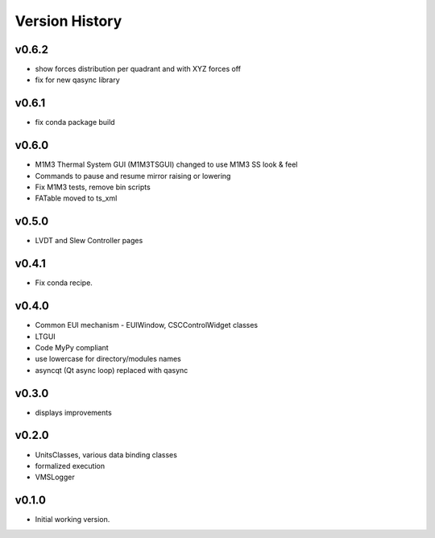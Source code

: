 .. _Version_History:

===============
Version History
===============

v0.6.2
------

* show forces distribution per quadrant and with XYZ forces off
* fix for new qasync library

v0.6.1
------

* fix conda package build

v0.6.0
------

* M1M3 Thermal System GUI (M1M3TSGUI) changed to use M1M3 SS look & feel
* Commands to pause and resume mirror raising or lowering
* Fix M1M3 tests, remove bin scripts
* FATable moved to ts_xml

v0.5.0
------
* LVDT and Slew Controller pages

v0.4.1
------
* Fix conda recipe.

v0.4.0
------
* Common EUI mechanism - EUIWindow, CSCControlWidget classes
* LTGUI
* Code MyPy compliant
* use lowercase for directory/modules names
* asyncqt (Qt async loop) replaced with qasync

v0.3.0
------

* displays improvements

v0.2.0
------

* UnitsClasses, various data binding classes
* formalized execution
* VMSLogger

v0.1.0
------

* Initial working version.

